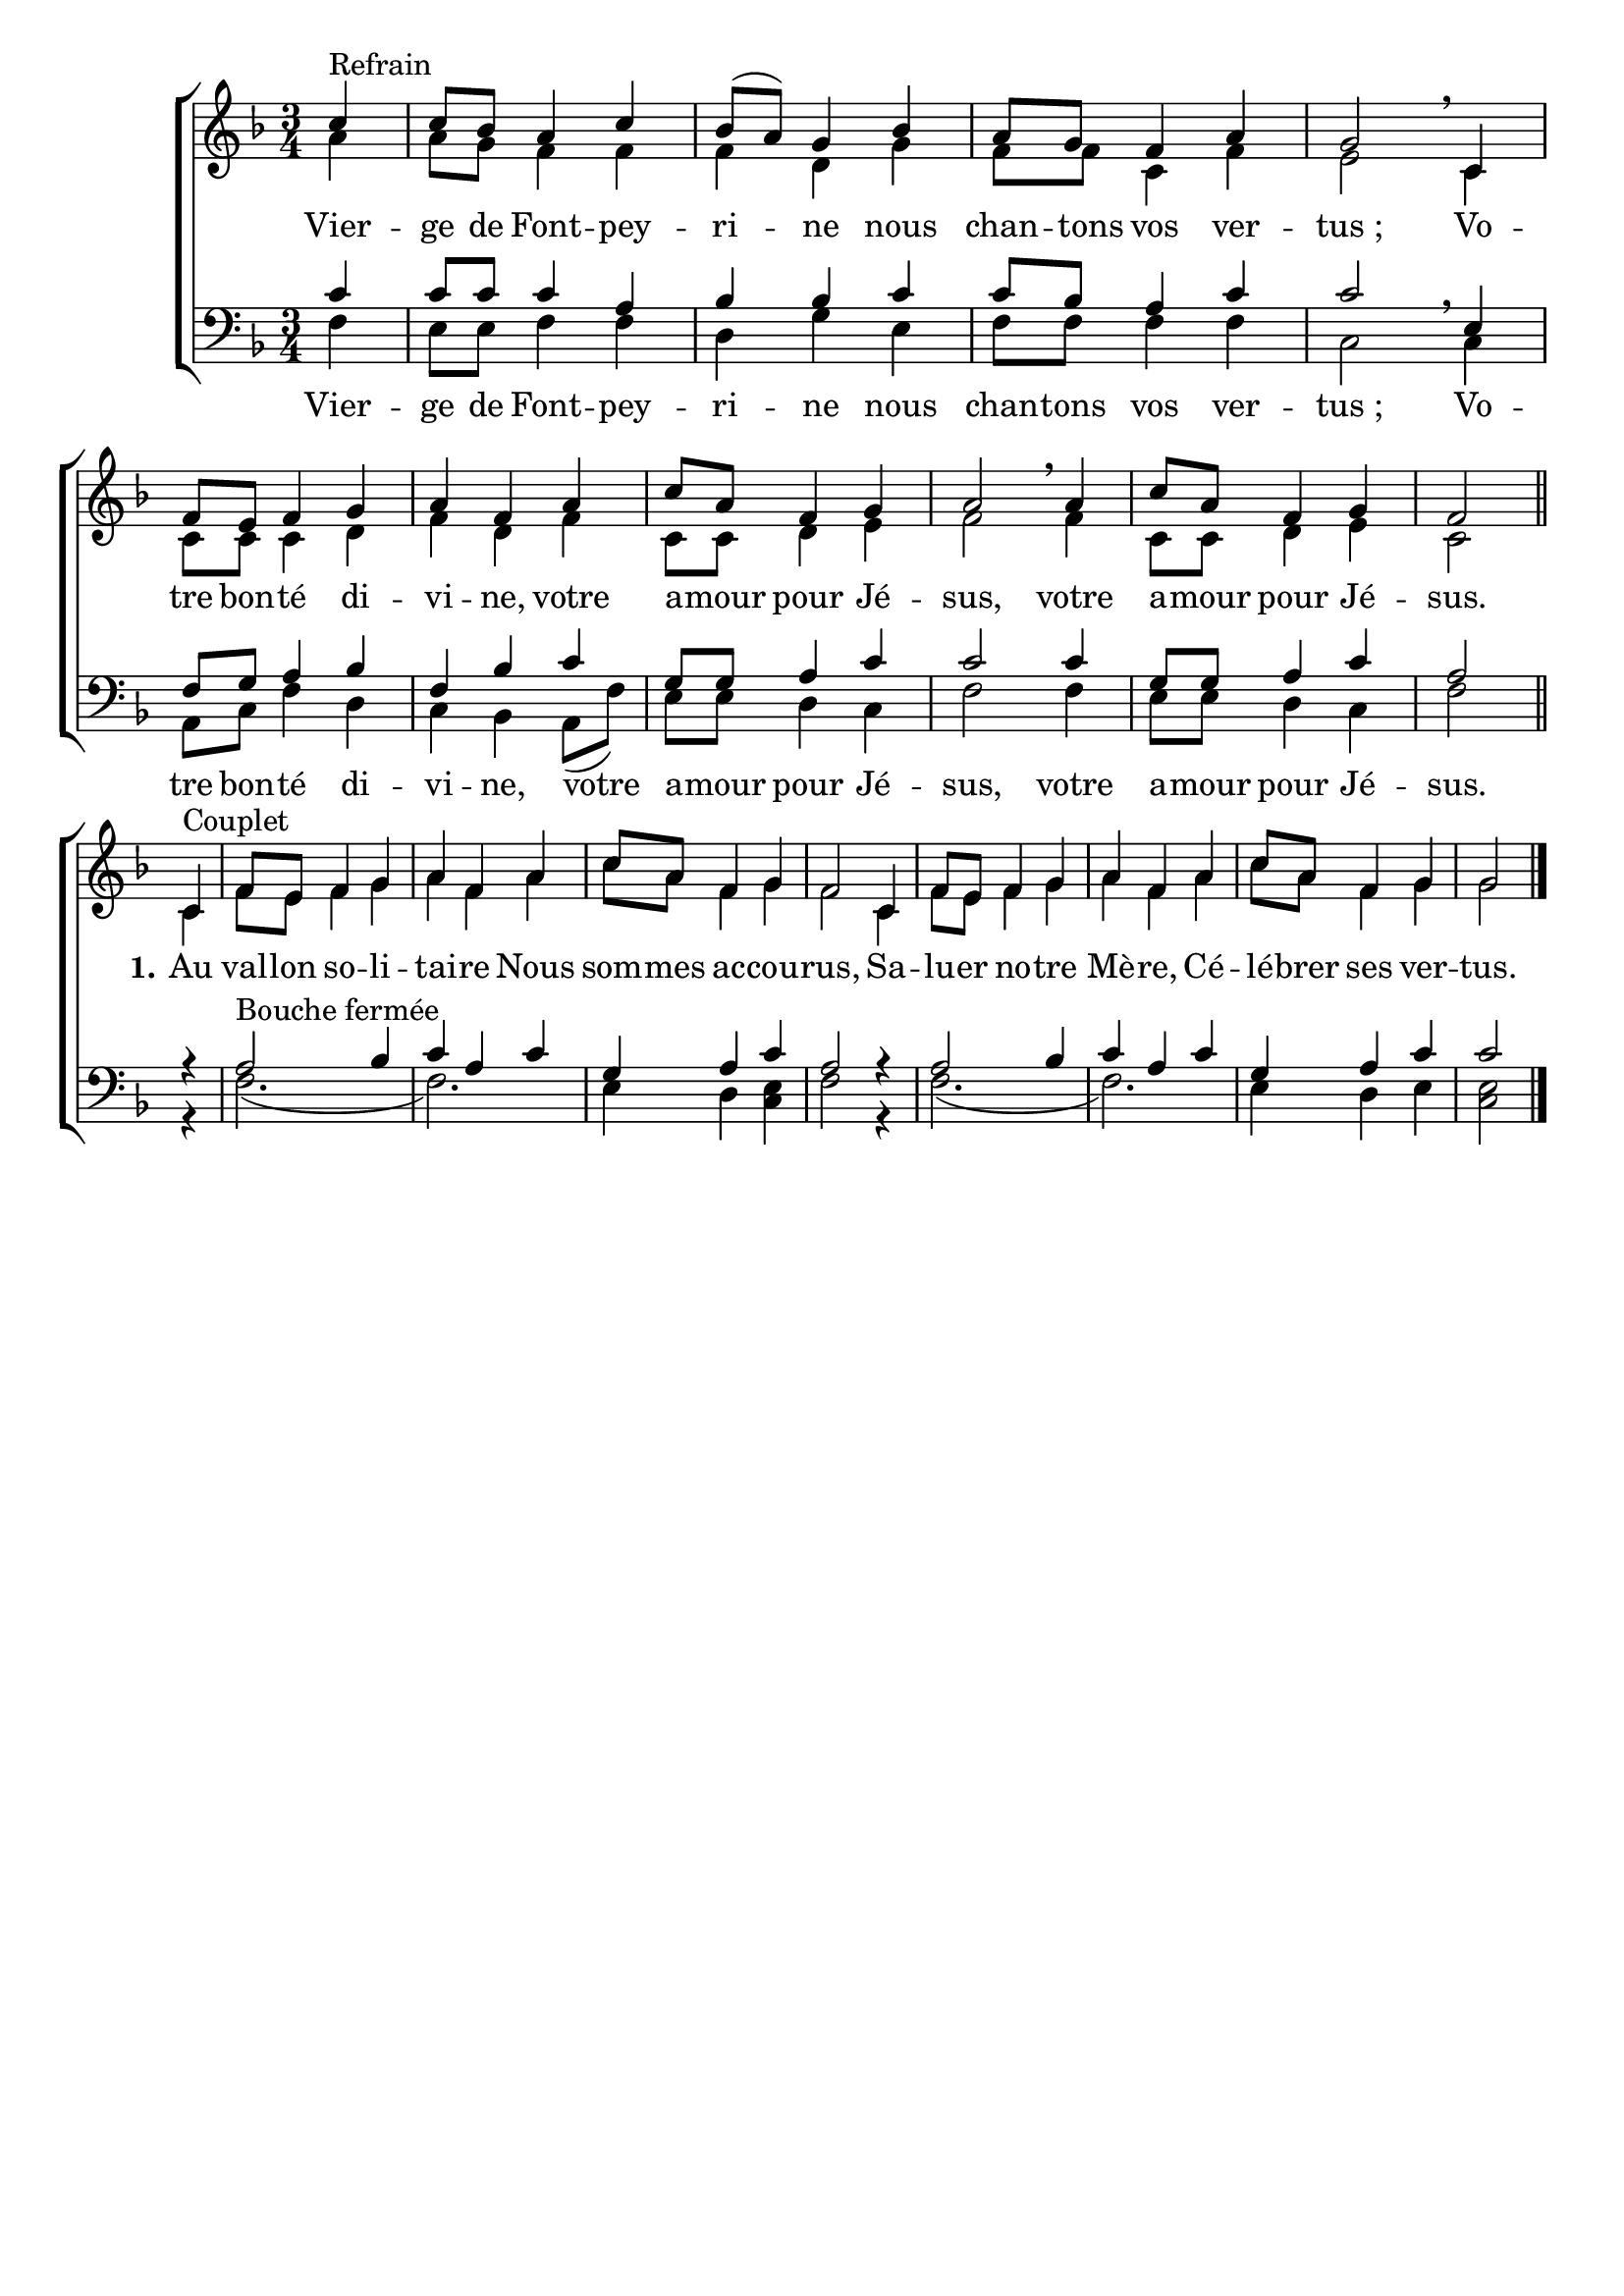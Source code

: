 \version "2.18.2"
\language "italiano"

\header {
 % title = "Vierge de Fontpeyrine"
  %subtitle = "sur l'air de «Mère de l'Espérance»"
  %composer = "Mélodie du XIXe siècle"
  %arranger = "Harmonisation : Jean-Paul Lécot"
  % Supprimer le pied de page par défaut
  tagline = ""
  composer = ""

}

\paper {
   #(include-special-characters)

}

\layout {
  \context {
    \Voice
    \consists "Melody_engraver"
    \override Stem #'neutral-direction = #'()
  }
}

global = {
  \key fa \major
  \numericTimeSignature
  \time 3/4
}

soprano = \relative do'' {
  \global
  % En avant la musique !
  \partial4 do4 ^"Refrain" do8 sib la4 do4 sib8 [(la)] sol4 sib4 la8 sol fa4 la sol2 \breathe
  do,4 fa8 mi fa4 sol la fa la do8 la fa4 sol la2 \breathe
  la4 do8 la fa4 sol fa2 \bar "||"
do4^"Couplet" fa8 mi fa4 sol la fa la do8 la fa4 sol fa2
do4 fa8 mi fa4 sol la fa la do8 la fa4 sol sol2
}

alto = \relative do' {
  \global
  % En avant la musique !
  la'4 la8 sol fa4 fa  fa re sol fa8 fa do4 fa mi2
  do4 do8 do do4 re fa re fa do8 do re4 mi fa2
  fa4 do8 do re4 mi do2
  
  \break
do4 fa8 mi fa4 sol la fa la do8 la fa4 sol fa2
do4 fa8 mi fa4 sol la fa la do8 la fa4 sol sol2\bar "|."
}

tenor = \relative do' {
  \global
  % En avant la musique !
 do4 do8 do do4 la sib sib do do8 sib la4 do do2
 mi,4 fa8 sol la4 sib fa sib do sol8 sol la4 do do2
do4 sol8 sol la4 do la2 

%couplets
r4 la2^"Bouche fermée" sib4 do la do sol la do la2
r4 la2 sib4 do la do sol la do do2
}

bass = \relative do {
  \global
  % En avant la musique !
fa4 mi8 mi fa4 fa re sol mi fa8 fa fa4 fa do2\breathe
do4 la8 do fa4 re do sib la8(fa') mi [mi] re4 do fa2
fa4 mi8 mi re4 do fa2

%couplets
r4 fa2.(fa2.) mi4 re <mi do> fa2
r4 fa2.(fa2.) mi4 re mi <mi do>2

}


sopranoVerse = \lyricmode {
  % Ajouter ici des paroles.
  
}

altoVerse = \lyricmode {
  % Ajouter ici des paroles.
Vier -- ge de Font -- pey -- ri -- ne nous chan -- tons vos ver -- "tus ;"
 Vo -- tre bon -- té di -- vi -- ne,
 votre a -- mour pour Jé -- sus,
 votre a -- mour pour Jé -- sus. 
 
 \set stanza = "1."Au val -- lon so -- li -- tai -- re
 Nous som -- mes ac -- cou -- rus,
 Sa -- lu -- er no -- tre Mè -- re,
 Cé -- lé -- brer ses ver -- tus.
}

tenorVerse = \lyricmode {
  % Ajouter ici des paroles.
  
}

bassVerse = \lyricmode {
  % Ajouter ici des paroles.
 Vier -- ge de Font -- pey -- ri -- ne nous chan -- tons vos ver -- "tus ;"
 Vo -- tre bon -- té di -- vi -- ne,
 votre a -- mour pour Jé -- sus,
 votre a -- mour pour Jé -- sus. 
}



\score {
  \new ChoirStaff <<
    \new Staff = "sa" \with {
      midiInstrument = "choir aahs"
    } <<
      \new Voice = "soprano" { \voiceOne \soprano }
      \new Voice = "alto" { \voiceTwo \alto }
    >>
    \new Lyrics \lyricsto "alto" \altoVerse
    
    \new Staff = "tb" \with {
      midiInstrument = "choir aahs"
    } <<
      \clef bass
      \new Voice = "tenor" { \voiceOne \tenor }
      \new Voice = "bass" { \voiceTwo \bass }
    >>

    \new Lyrics \lyricsto "bass" \bassVerse
  >>
  \layout { 
    \context {
            \Score
	    \remove "Bar_number_engraver"
	    \override VerticalAxisGroup #'remove-first = ##t 
    }
  }
}


